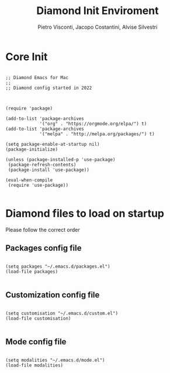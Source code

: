#+TITLE: Diamond Init Enviroment
#+PROPERTY: header-args :tangle ../../init.el
#+auto_tangle: t
#+STARTUP: showeverything
#+AUTHOR: Pietro Visconti, Jacopo Costantini, Alvise Silvestri


* Core Init

#+BEGIN_SRC elisp

  ;; Diamond Emacs for Mac
  ;;
  ;; Diamond config started in 2022

#+END_SRC

#+BEGIN_SRC elisp

  (require 'package)

  (add-to-list 'package-archives
               '("org" . "https://orgmode.org/elpa/") t)
  (add-to-list 'package-archives
               '("melpa" . "http://melpa.org/packages/") t)

  (setq package-enable-at-startup nil)
  (package-initialize)

  (unless (package-installed-p 'use-package)
   (package-refresh-contents)
   (package-install 'use-package))

  (eval-when-compile
   (require 'use-package))

#+END_SRC

* Diamond files to load on startup

Please follow the correct order

** Packages config file

#+BEGIN_SRC elisp

  (setq packages "~/.emacs.d/packages.el")
  (load-file packages)

#+END_SRC

** Customization config file

#+BEGIN_SRC elisp

  (setq customisation "~/.emacs.d/custom.el")
  (load-file customisation)

#+END_SRC

** Mode config file

#+BEGIN_SRC elisp

  (setq modalities "~/.emacs.d/mode.el")
  (load-file modalities)

#+END_SRC
